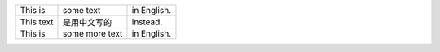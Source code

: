 +-----------+----------------+-------------+
| This is   | some text      | in English. |
+-----------+----------------+-------------+
| This text | 是用中文写的   | instead.    |
+-----------+----------------+-------------+
| This is   | some more text | in English. |
+-----------+----------------+-------------+